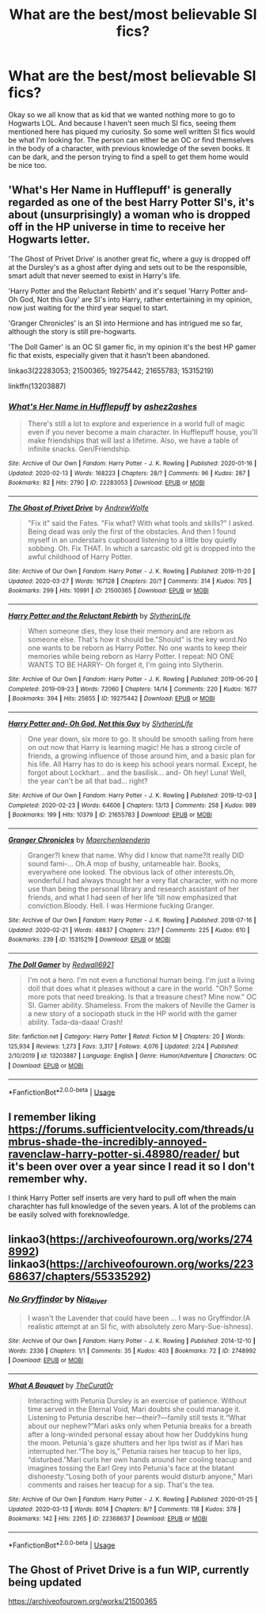 #+TITLE: What are the best/most believable SI fics?

* What are the best/most believable SI fics?
:PROPERTIES:
:Author: browtfiwasboredokai
:Score: 3
:DateUnix: 1586725233.0
:DateShort: 2020-Apr-13
:FlairText: Recommendation
:END:
Okay so we all know that as kid that we wanted nothing more to go to Hogwarts LOL. And because I haven't seen much SI fics, seeing them mentioned here has piqued my curiosity. So some well written SI fics would be what I'm looking for. The person can either be an OC or find themselves in the body of a character, with previous knowledge of the seven books. It can be dark, and the person trying to find a spell to get them home would be nice too.


** 'What's Her Name in Hufflepuff' is generally regarded as one of the best Harry Potter SI's, it's about (unsurprisingly) a woman who is dropped off in the HP universe in time to receive her Hogwarts letter.

'The Ghost of Privet Drive' is another great fic, where a guy is dropped off at the Dursley's as a ghost after dying and sets out to be the responsible, smart adult that never seemed to exist in Harry's life.

'Harry Potter and the Reluctant Rebirth' and it's sequel 'Harry Potter and- Oh God, Not this Guy' are SI's into Harry, rather entertaining in my opinion, now just waiting for the third year sequel to start.

'Granger Chronicles' is an SI into Hermione and has intrigued me so far, although the story is still pre-hogwarts.

'The Doll Gamer' is an OC SI gamer fic, in my opinion it's the best HP gamer fic that exists, especially given that it hasn't been abandoned.

linkao3(22283053; 21500365; 19275442; 21655783; 15315219)

linkffn(13203887)
:PROPERTIES:
:Author: Finite_Probability
:Score: 5
:DateUnix: 1586728497.0
:DateShort: 2020-Apr-13
:END:

*** [[https://archiveofourown.org/works/22283053][*/What's Her Name in Hufflepuff/*]] by [[https://www.archiveofourown.org/users/ashez2ashes/pseuds/ashez2ashes][/ashez2ashes/]]

#+begin_quote
  There's still a lot to explore and experience in a world full of magic even if you never become a main character. In Hufflepuff house, you'll make friendships that will last a lifetime. Also, we have a table of infinite snacks. Gen/Friendship.
#+end_quote

^{/Site/:} ^{Archive} ^{of} ^{Our} ^{Own} ^{*|*} ^{/Fandom/:} ^{Harry} ^{Potter} ^{-} ^{J.} ^{K.} ^{Rowling} ^{*|*} ^{/Published/:} ^{2020-01-16} ^{*|*} ^{/Updated/:} ^{2020-02-13} ^{*|*} ^{/Words/:} ^{168223} ^{*|*} ^{/Chapters/:} ^{28/?} ^{*|*} ^{/Comments/:} ^{96} ^{*|*} ^{/Kudos/:} ^{287} ^{*|*} ^{/Bookmarks/:} ^{82} ^{*|*} ^{/Hits/:} ^{2790} ^{*|*} ^{/ID/:} ^{22283053} ^{*|*} ^{/Download/:} ^{[[https://archiveofourown.org/downloads/22283053/Whats%20Her%20Name%20in.epub?updated_at=1581592441][EPUB]]} ^{or} ^{[[https://archiveofourown.org/downloads/22283053/Whats%20Her%20Name%20in.mobi?updated_at=1581592441][MOBI]]}

--------------

[[https://archiveofourown.org/works/21500365][*/The Ghost of Privet Drive/*]] by [[https://www.archiveofourown.org/users/AndrewWolfe/pseuds/AndrewWolfe][/AndrewWolfe/]]

#+begin_quote
  "Fix it" said the Fates. "Fix what? With what tools and skills?" I asked. Being dead was only the first of the obstacles. And then I found myself in an understairs cupboard listening to a little boy quietly sobbing. Oh. Fix THAT. In which a sarcastic old git is dropped into the awful childhood of Harry Potter.
#+end_quote

^{/Site/:} ^{Archive} ^{of} ^{Our} ^{Own} ^{*|*} ^{/Fandom/:} ^{Harry} ^{Potter} ^{-} ^{J.} ^{K.} ^{Rowling} ^{*|*} ^{/Published/:} ^{2019-11-20} ^{*|*} ^{/Updated/:} ^{2020-03-27} ^{*|*} ^{/Words/:} ^{167128} ^{*|*} ^{/Chapters/:} ^{20/?} ^{*|*} ^{/Comments/:} ^{314} ^{*|*} ^{/Kudos/:} ^{705} ^{*|*} ^{/Bookmarks/:} ^{299} ^{*|*} ^{/Hits/:} ^{10991} ^{*|*} ^{/ID/:} ^{21500365} ^{*|*} ^{/Download/:} ^{[[https://archiveofourown.org/downloads/21500365/The%20Ghost%20of%20Privet.epub?updated_at=1586166232][EPUB]]} ^{or} ^{[[https://archiveofourown.org/downloads/21500365/The%20Ghost%20of%20Privet.mobi?updated_at=1586166232][MOBI]]}

--------------

[[https://archiveofourown.org/works/19275442][*/Harry Potter and the Reluctant Rebirth/*]] by [[https://www.archiveofourown.org/users/SlytherinLife/pseuds/SlytherinLife][/SlytherinLife/]]

#+begin_quote
  When someone dies, they lose their memory and are reborn as someone else. That's how it should be."Should" is the key word.No one wants to be reborn as Harry Potter. No one wants to keep their memories while being reborn as Harry Potter. I repeat: NO ONE WANTS TO BE HARRY- Oh forget it, I'm going into Slytherin.
#+end_quote

^{/Site/:} ^{Archive} ^{of} ^{Our} ^{Own} ^{*|*} ^{/Fandom/:} ^{Harry} ^{Potter} ^{-} ^{J.} ^{K.} ^{Rowling} ^{*|*} ^{/Published/:} ^{2019-06-20} ^{*|*} ^{/Completed/:} ^{2019-09-23} ^{*|*} ^{/Words/:} ^{72060} ^{*|*} ^{/Chapters/:} ^{14/14} ^{*|*} ^{/Comments/:} ^{220} ^{*|*} ^{/Kudos/:} ^{1677} ^{*|*} ^{/Bookmarks/:} ^{394} ^{*|*} ^{/Hits/:} ^{25655} ^{*|*} ^{/ID/:} ^{19275442} ^{*|*} ^{/Download/:} ^{[[https://archiveofourown.org/downloads/19275442/Harry%20Potter%20and%20the.epub?updated_at=1583950829][EPUB]]} ^{or} ^{[[https://archiveofourown.org/downloads/19275442/Harry%20Potter%20and%20the.mobi?updated_at=1583950829][MOBI]]}

--------------

[[https://archiveofourown.org/works/21655783][*/Harry Potter and- Oh God, Not this Guy/*]] by [[https://www.archiveofourown.org/users/SlytherinLife/pseuds/SlytherinLife][/SlytherinLife/]]

#+begin_quote
  One year down, six more to go. It should be smooth sailing from here on out now that Harry is learning magic! He has a strong circle of friends, a growing influence of those around him, and a basic plan for his life. All Harry has to do is keep his school years normal. Except, he forgot about Lockhart... and the basilisk... and- Oh hey! Luna! Well, the year can't be all that bad... right?
#+end_quote

^{/Site/:} ^{Archive} ^{of} ^{Our} ^{Own} ^{*|*} ^{/Fandom/:} ^{Harry} ^{Potter} ^{-} ^{J.} ^{K.} ^{Rowling} ^{*|*} ^{/Published/:} ^{2019-12-03} ^{*|*} ^{/Completed/:} ^{2020-02-23} ^{*|*} ^{/Words/:} ^{64606} ^{*|*} ^{/Chapters/:} ^{13/13} ^{*|*} ^{/Comments/:} ^{258} ^{*|*} ^{/Kudos/:} ^{989} ^{*|*} ^{/Bookmarks/:} ^{199} ^{*|*} ^{/Hits/:} ^{10379} ^{*|*} ^{/ID/:} ^{21655783} ^{*|*} ^{/Download/:} ^{[[https://archiveofourown.org/downloads/21655783/Harry%20Potter%20and-%20Oh%20God.epub?updated_at=1582461398][EPUB]]} ^{or} ^{[[https://archiveofourown.org/downloads/21655783/Harry%20Potter%20and-%20Oh%20God.mobi?updated_at=1582461398][MOBI]]}

--------------

[[https://archiveofourown.org/works/15315219][*/Granger Chronicles/*]] by [[https://www.archiveofourown.org/users/Maerchenlaenderin/pseuds/Maerchenlaenderin][/Maerchenlaenderin/]]

#+begin_quote
  Granger?I knew that name. Why did I know that name?It really DID sound fami-... Oh.A mop of bushy, untameable hair. Books, everywhere one looked. The obvious lack of other interests.Oh, wonderful.I had always thought her a very flat character, with no more use than being the personal library and research assistant of her friends, and what I had seen of her life ‘till now emphasized that conviction.Bloody. Hell. I was Hermione fucking Granger.
#+end_quote

^{/Site/:} ^{Archive} ^{of} ^{Our} ^{Own} ^{*|*} ^{/Fandom/:} ^{Harry} ^{Potter} ^{-} ^{J.} ^{K.} ^{Rowling} ^{*|*} ^{/Published/:} ^{2018-07-16} ^{*|*} ^{/Updated/:} ^{2020-02-21} ^{*|*} ^{/Words/:} ^{48837} ^{*|*} ^{/Chapters/:} ^{23/?} ^{*|*} ^{/Comments/:} ^{225} ^{*|*} ^{/Kudos/:} ^{610} ^{*|*} ^{/Bookmarks/:} ^{239} ^{*|*} ^{/ID/:} ^{15315219} ^{*|*} ^{/Download/:} ^{[[https://archiveofourown.org/downloads/15315219/Granger%20Chronicles.epub?updated_at=1582323699][EPUB]]} ^{or} ^{[[https://archiveofourown.org/downloads/15315219/Granger%20Chronicles.mobi?updated_at=1582323699][MOBI]]}

--------------

[[https://www.fanfiction.net/s/13203887/1/][*/The Doll Gamer/*]] by [[https://www.fanfiction.net/u/7192503/Redwall6921][/Redwall6921/]]

#+begin_quote
  I'm not a hero. I'm not even a functional human being. I'm just a living doll that does what it pleases without a care in the world. "Oh? Some more pots that need breaking. Is that a treasure chest? Mine now." OC SI. Gamer ability. Shameless. From the makers of Neville the Gamer is a new story of a sociopath stuck in the HP world with the gamer ability. Tada-da-daaa! Crash!
#+end_quote

^{/Site/:} ^{fanfiction.net} ^{*|*} ^{/Category/:} ^{Harry} ^{Potter} ^{*|*} ^{/Rated/:} ^{Fiction} ^{M} ^{*|*} ^{/Chapters/:} ^{20} ^{*|*} ^{/Words/:} ^{125,934} ^{*|*} ^{/Reviews/:} ^{1,273} ^{*|*} ^{/Favs/:} ^{3,317} ^{*|*} ^{/Follows/:} ^{4,076} ^{*|*} ^{/Updated/:} ^{2/24} ^{*|*} ^{/Published/:} ^{2/10/2019} ^{*|*} ^{/id/:} ^{13203887} ^{*|*} ^{/Language/:} ^{English} ^{*|*} ^{/Genre/:} ^{Humor/Adventure} ^{*|*} ^{/Characters/:} ^{OC} ^{*|*} ^{/Download/:} ^{[[http://www.ff2ebook.com/old/ffn-bot/index.php?id=13203887&source=ff&filetype=epub][EPUB]]} ^{or} ^{[[http://www.ff2ebook.com/old/ffn-bot/index.php?id=13203887&source=ff&filetype=mobi][MOBI]]}

--------------

*FanfictionBot*^{2.0.0-beta} | [[https://github.com/tusing/reddit-ffn-bot/wiki/Usage][Usage]]
:PROPERTIES:
:Author: FanfictionBot
:Score: 1
:DateUnix: 1586728516.0
:DateShort: 2020-Apr-13
:END:


** I remember liking [[https://forums.sufficientvelocity.com/threads/umbrus-shade-the-incredibly-annoyed-ravenclaw-harry-potter-si.48980/reader/]] but it's been over over a year since I read it so I don't remember why.

I think Harry Potter self inserts are very hard to pull off when the main charachter has full knowledge of the seven years. A lot of the problems can be easily solved with foreknowledge.
:PROPERTIES:
:Author: SirYabas
:Score: 4
:DateUnix: 1586726867.0
:DateShort: 2020-Apr-13
:END:


** linkao3([[https://archiveofourown.org/works/2748992]])\\
linkao3([[https://archiveofourown.org/works/22368637/chapters/55335292]])
:PROPERTIES:
:Author: SlartiBarFastan
:Score: 2
:DateUnix: 1586781345.0
:DateShort: 2020-Apr-13
:END:

*** [[https://archiveofourown.org/works/2748992][*/No Gryffindor/*]] by [[https://www.archiveofourown.org/users/Nia_River/pseuds/Nia_River][/Nia_River/]]

#+begin_quote
  I wasn't the Lavender that could have been ... I was no Gryffindor.(A realistic attempt at an SI fic, with absolutely zero Mary-Sue-ishness).
#+end_quote

^{/Site/:} ^{Archive} ^{of} ^{Our} ^{Own} ^{*|*} ^{/Fandom/:} ^{Harry} ^{Potter} ^{-} ^{J.} ^{K.} ^{Rowling} ^{*|*} ^{/Published/:} ^{2014-12-10} ^{*|*} ^{/Words/:} ^{2336} ^{*|*} ^{/Chapters/:} ^{1/1} ^{*|*} ^{/Comments/:} ^{35} ^{*|*} ^{/Kudos/:} ^{403} ^{*|*} ^{/Bookmarks/:} ^{72} ^{*|*} ^{/ID/:} ^{2748992} ^{*|*} ^{/Download/:} ^{[[https://archiveofourown.org/downloads/2748992/No%20Gryffindor.epub?updated_at=1524319267][EPUB]]} ^{or} ^{[[https://archiveofourown.org/downloads/2748992/No%20Gryffindor.mobi?updated_at=1524319267][MOBI]]}

--------------

[[https://archiveofourown.org/works/22368637][*/What A Bouquet/*]] by [[https://www.archiveofourown.org/users/TheCurat0r/pseuds/TheCurat0r][/TheCurat0r/]]

#+begin_quote
  Interacting with Petunia Dursley is an exercise of patience. Without time served in the Eternal Void, Mari doubts she could manage it. Listening to Petunia describe her---their?---family still tests it.“What about our nephew?”Mari asks only when Petunia breaks for a breath after a long-winded personal essay about how her Duddykins hung the moon. Petunia's gaze shutters and her lips twist as if Mari has interrupted her.“The boy is,” Petunia raises her teacup to her lips, “disturbed.”Mari curls her own hands around her cooling teacup and imagines tossing the Earl Grey into Petunia's face at the blatant dishonesty.“Losing both of your parents would disturb anyone,” Mari comments and raises her teacup for a sip.  That's the tea.
#+end_quote

^{/Site/:} ^{Archive} ^{of} ^{Our} ^{Own} ^{*|*} ^{/Fandom/:} ^{Harry} ^{Potter} ^{-} ^{J.} ^{K.} ^{Rowling} ^{*|*} ^{/Published/:} ^{2020-01-25} ^{*|*} ^{/Updated/:} ^{2020-03-13} ^{*|*} ^{/Words/:} ^{8014} ^{*|*} ^{/Chapters/:} ^{8/?} ^{*|*} ^{/Comments/:} ^{118} ^{*|*} ^{/Kudos/:} ^{378} ^{*|*} ^{/Bookmarks/:} ^{142} ^{*|*} ^{/Hits/:} ^{2265} ^{*|*} ^{/ID/:} ^{22368637} ^{*|*} ^{/Download/:} ^{[[https://archiveofourown.org/downloads/22368637/What%20A%20Bouquet.epub?updated_at=1585552790][EPUB]]} ^{or} ^{[[https://archiveofourown.org/downloads/22368637/What%20A%20Bouquet.mobi?updated_at=1585552790][MOBI]]}

--------------

*FanfictionBot*^{2.0.0-beta} | [[https://github.com/tusing/reddit-ffn-bot/wiki/Usage][Usage]]
:PROPERTIES:
:Author: FanfictionBot
:Score: 1
:DateUnix: 1586781351.0
:DateShort: 2020-Apr-13
:END:


** The Ghost of Privet Drive is a fun WIP, currently being updated

[[https://archiveofourown.org/works/21500365]]
:PROPERTIES:
:Author: raveninthewind84
:Score: 2
:DateUnix: 1586824496.0
:DateShort: 2020-Apr-14
:END:

